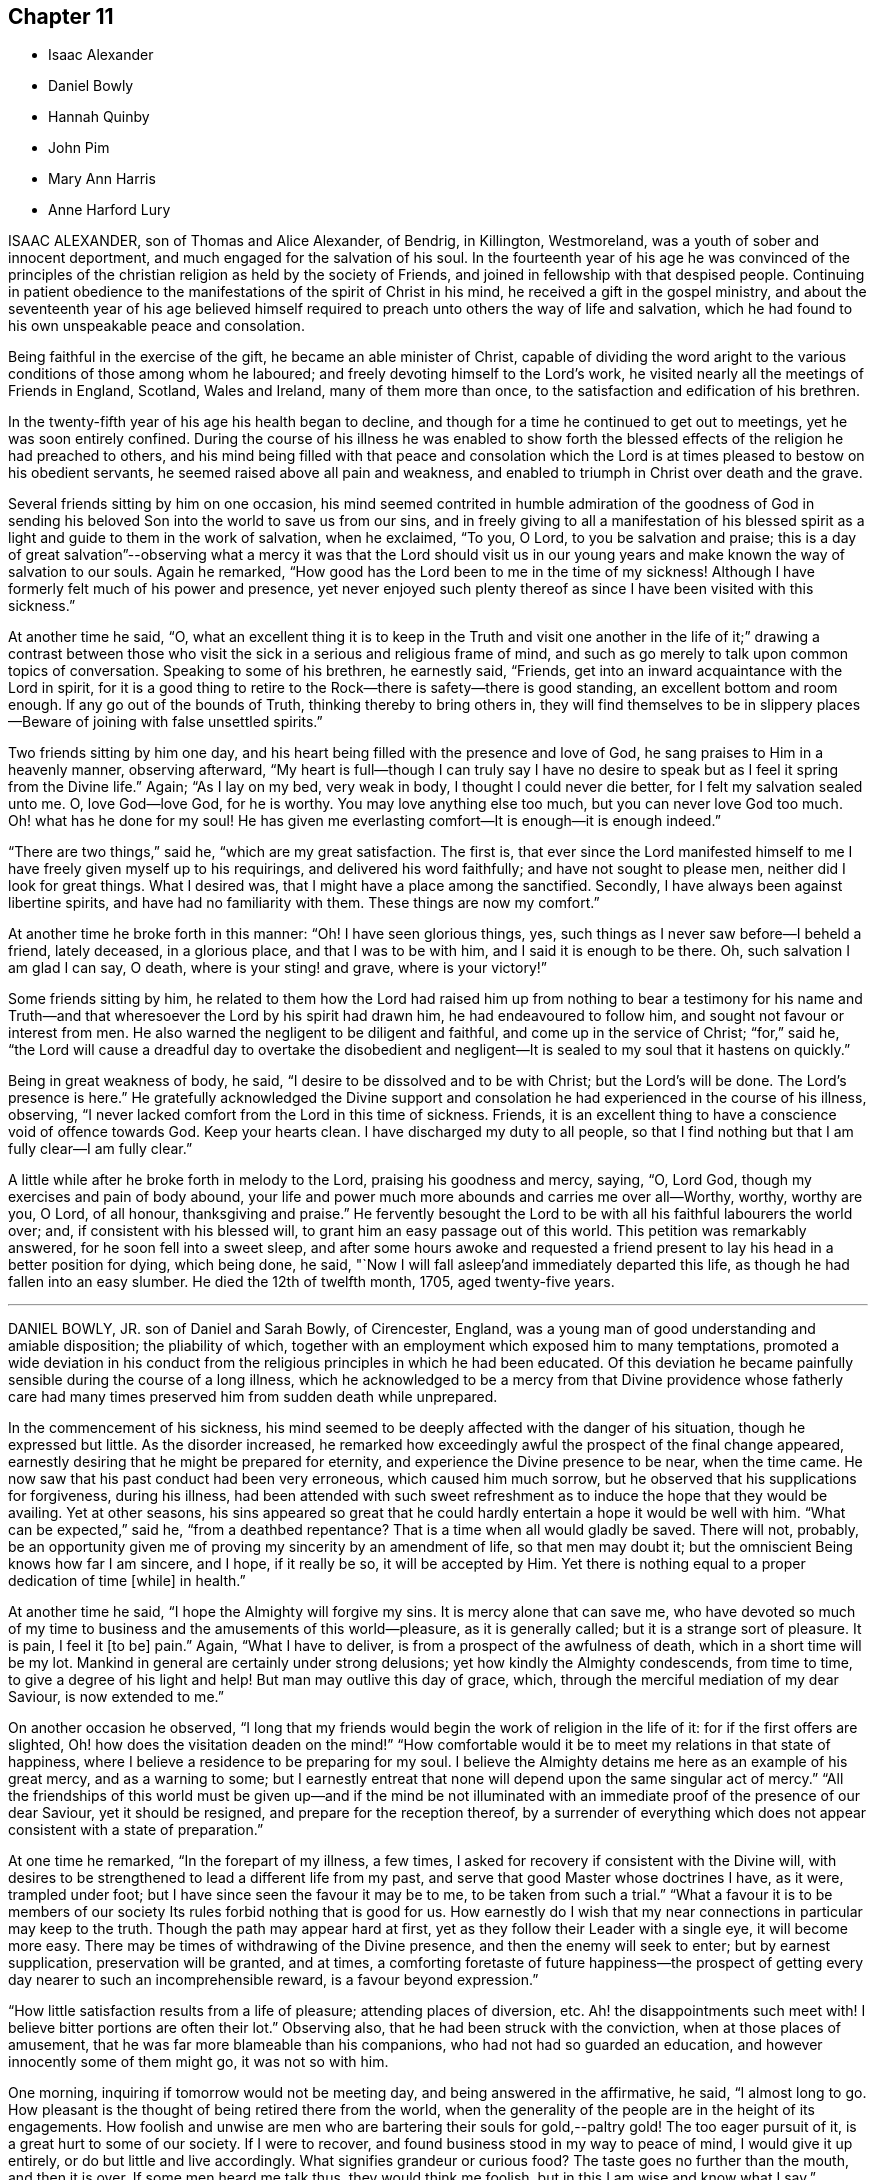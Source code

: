 == Chapter 11

[.chapter-synopsis]
* Isaac Alexander
* Daniel Bowly
* Hannah Quinby
* John Pim
* Mary Ann Harris
* Anne Harford Lury

ISAAC ALEXANDER, son of Thomas and Alice Alexander, of Bendrig, in Killington,
Westmoreland, was a youth of sober and innocent deportment,
and much engaged for the salvation of his soul.
In the fourteenth year of his age he was convinced of the principles
of the christian religion as held by the society of Friends,
and joined in fellowship with that despised people.
Continuing in patient obedience to the manifestations
of the spirit of Christ in his mind,
he received a gift in the gospel ministry,
and about the seventeenth year of his age believed himself
required to preach unto others the way of life and salvation,
which he had found to his own unspeakable peace and consolation.

Being faithful in the exercise of the gift, he became an able minister of Christ,
capable of dividing the word aright to the various
conditions of those among whom he laboured;
and freely devoting himself to the Lord`'s work,
he visited nearly all the meetings of Friends in England, Scotland, Wales and Ireland,
many of them more than once, to the satisfaction and edification of his brethren.

In the twenty-fifth year of his age his health began to decline,
and though for a time he continued to get out to meetings,
yet he was soon entirely confined.
During the course of his illness he was enabled to show forth the
blessed effects of the religion he had preached to others,
and his mind being filled with that peace and consolation which
the Lord is at times pleased to bestow on his obedient servants,
he seemed raised above all pain and weakness,
and enabled to triumph in Christ over death and the grave.

Several friends sitting by him on one occasion,
his mind seemed contrited in humble admiration of the goodness of God
in sending his beloved Son into the world to save us from our sins,
and in freely giving to all a manifestation of his blessed
spirit as a light and guide to them in the work of salvation,
when he exclaimed, "`To you, O Lord, to you be salvation and praise;
this is a day of great salvation`"--observing what a mercy it was that the Lord should
visit us in our young years and make known the way of salvation to our souls.
Again he remarked, "`How good has the Lord been to me in the time of my sickness!
Although I have formerly felt much of his power and presence,
yet never enjoyed such plenty thereof as since I have been visited with this sickness.`"

At another time he said, "`O,
what an excellent thing it is to keep in the Truth and visit one
another in the life of it;`" drawing a contrast between those who
visit the sick in a serious and religious frame of mind,
and such as go merely to talk upon common topics of conversation.
Speaking to some of his brethren, he earnestly said, "`Friends,
get into an inward acquaintance with the Lord in spirit,
for it is a good thing to retire to the Rock--there is safety--there is good standing,
an excellent bottom and room enough.
If any go out of the bounds of Truth, thinking thereby to bring others in,
they will find themselves to be in slippery places--Beware
of joining with false unsettled spirits.`"

Two friends sitting by him one day,
and his heart being filled with the presence and love of God,
he sang praises to Him in a heavenly manner, observing afterward,
"`My heart is full--though I can truly say I have no desire
to speak but as I feel it spring from the Divine life.`"
Again; "`As I lay on my bed, very weak in body, I thought I could never die better,
for I felt my salvation sealed unto me.
O, love God--love God, for he is worthy.
You may love anything else too much, but you can never love God too much.
Oh! what has he done for my soul! He has given me everlasting
comfort--It is enough--it is enough indeed.`"

"`There are two things,`" said he, "`which are my great satisfaction.
The first is,
that ever since the Lord manifested himself to me
I have freely given myself up to his requirings,
and delivered his word faithfully; and have not sought to please men,
neither did I look for great things.
What I desired was, that I might have a place among the sanctified.
Secondly, I have always been against libertine spirits,
and have had no familiarity with them.
These things are now my comfort.`"

At another time he broke forth in this manner: "`Oh!
I have seen glorious things, yes, such things as I never saw before--I beheld a friend,
lately deceased, in a glorious place, and that I was to be with him,
and I said it is enough to be there.
Oh, such salvation I am glad I can say, O death, where is your sting! and grave,
where is your victory!`"

Some friends sitting by him,
he related to them how the Lord had raised him up from nothing to bear a testimony for
his name and Truth--and that wheresoever the Lord by his spirit had drawn him,
he had endeavoured to follow him, and sought not favour or interest from men.
He also warned the negligent to be diligent and faithful,
and come up in the service of Christ; "`for,`" said he,
"`the Lord will cause a dreadful day to overtake the disobedient and negligent--It
is sealed to my soul that it hastens on quickly.`"

Being in great weakness of body, he said,
"`I desire to be dissolved and to be with Christ; but the Lord`'s will be done.
The Lord`'s presence is here.`"
He gratefully acknowledged the Divine support and consolation
he had experienced in the course of his illness,
observing, "`I never lacked comfort from the Lord in this time of sickness.
Friends, it is an excellent thing to have a conscience void of offence towards God.
Keep your hearts clean.
I have discharged my duty to all people,
so that I find nothing but that I am fully clear--I am fully clear.`"

A little while after he broke forth in melody to the Lord,
praising his goodness and mercy, saying, "`O, Lord God,
though my exercises and pain of body abound,
your life and power much more abounds and carries me over all--Worthy, worthy,
worthy are you, O Lord, of all honour, thanksgiving and praise.`"
He fervently besought the Lord to be with all his faithful labourers the world over; and,
if consistent with his blessed will, to grant him an easy passage out of this world.
This petition was remarkably answered, for he soon fell into a sweet sleep,
and after some hours awoke and requested a friend present
to lay his head in a better position for dying,
which being done, he said, "`Now I will fall asleep`'and immediately departed this life,
as though he had fallen into an easy slumber.
He died the 12th of twelfth month, 1705, aged twenty-five years.

[.asterism]
'''

DANIEL BOWLY, JR. son of Daniel and Sarah Bowly, of Cirencester, England,
was a young man of good understanding and amiable disposition; the pliability of which,
together with an employment which exposed him to many temptations,
promoted a wide deviation in his conduct from the
religious principles in which he had been educated.
Of this deviation he became painfully sensible during the course of a long illness,
which he acknowledged to be a mercy from that Divine providence whose fatherly
care had many times preserved him from sudden death while unprepared.

In the commencement of his sickness,
his mind seemed to be deeply affected with the danger of his situation,
though he expressed but little.
As the disorder increased,
he remarked how exceedingly awful the prospect of the final change appeared,
earnestly desiring that he might be prepared for eternity,
and experience the Divine presence to be near, when the time came.
He now saw that his past conduct had been very erroneous, which caused him much sorrow,
but he observed that his supplications for forgiveness, during his illness,
had been attended with such sweet refreshment as
to induce the hope that they would be availing.
Yet at other seasons,
his sins appeared so great that he could hardly entertain
a hope it would be well with him.
"`What can be expected,`" said he, "`from a deathbed repentance?
That is a time when all would gladly be saved.
There will not, probably,
be an opportunity given me of proving my sincerity by an amendment of life,
so that men may doubt it; but the omniscient Being knows how far I am sincere,
and I hope, if it really be so, it will be accepted by Him.
Yet there is nothing equal to a proper dedication of time +++[+++while]
in health.`"

At another time he said, "`I hope the Almighty will forgive my sins.
It is mercy alone that can save me,
who have devoted so much of my time to business and the amusements of this world--pleasure,
as it is generally called; but it is a strange sort of pleasure.
It is pain, I feel it +++[+++to be]
pain.`"
Again, "`What I have to deliver, is from a prospect of the awfulness of death,
which in a short time will be my lot.
Mankind in general are certainly under strong delusions;
yet how kindly the Almighty condescends, from time to time,
to give a degree of his light and help!
But man may outlive this day of grace, which,
through the merciful mediation of my dear Saviour, is now extended to me.`"

On another occasion he observed,
"`I long that my friends would begin the work of religion in the life of it:
for if the first offers are slighted,
Oh! how does the visitation deaden on the mind!`" "`How comfortable
would it be to meet my relations in that state of happiness,
where I believe a residence to be preparing for my soul.
I believe the Almighty detains me here as an example of his great mercy,
and as a warning to some;
but I earnestly entreat that none will depend upon the same singular act of mercy.`"
"`All the friendships of this world must be given up--and if the mind be not
illuminated with an immediate proof of the presence of our dear Saviour,
yet it should be resigned, and prepare for the reception thereof,
by a surrender of everything which does not appear
consistent with a state of preparation.`"

At one time he remarked, "`In the forepart of my illness, a few times,
I asked for recovery if consistent with the Divine will,
with desires to be strengthened to lead a different life from my past,
and serve that good Master whose doctrines I have, as it were, trampled under foot;
but I have since seen the favour it may be to me, to be taken from such a trial.`"
"`What a favour it is to be members of our society
Its rules forbid nothing that is good for us.
How earnestly do I wish that my near connections in particular may keep to the truth.
Though the path may appear hard at first,
yet as they follow their Leader with a single eye, it will become more easy.
There may be times of withdrawing of the Divine presence,
and then the enemy will seek to enter; but by earnest supplication,
preservation will be granted, and at times,
a comforting foretaste of future happiness--the prospect of getting
every day nearer to such an incomprehensible reward,
is a favour beyond expression.`"

"`How little satisfaction results from a life of pleasure; attending places of diversion, etc.
Ah! the disappointments such meet with!
I believe bitter portions are often their lot.`"
Observing also, that he had been struck with the conviction,
when at those places of amusement, that he was far more blameable than his companions,
who had not had so guarded an education, and however innocently some of them might go,
it was not so with him.

One morning, inquiring if tomorrow would not be meeting day,
and being answered in the affirmative, he said, "`I almost long to go.
How pleasant is the thought of being retired there from the world,
when the generality of the people are in the height of its engagements.
How foolish and unwise are men who are bartering their souls for gold,--paltry gold!
The too eager pursuit of it, is a great hurt to some of our society.
If I were to recover, and found business stood in my way to peace of mind,
I would give it up entirely, or do but little and live accordingly.
What signifies grandeur or curious food?
The taste goes no further than the mouth, and then it is over.
If some men heard me talk thus, they would think me foolish,
but in this I am wise and know what I say.`"

A friend asking him how he did, he replied, "`I am very weak,
but I hope I shall be willing to bear everything
the Almighty may be pleased to lay upon me,
so that I can but just get within the gates of peace.`"
At another time, "`I wish I had served my dear Saviour in my health!
Oh! he is a kind Master.
How much time have I lost!
How distressing must be the situation of those who are sleeping the sleep of death,
until the last trumpet be sounded in their ears.`"

Several friends being in his chamber one evening,
he spoke of the gift of the Holy Spirit which is
dispensed to all mankind through our Lord Jesus Christ,
and earnestly recommended an immediate compliance with its sacred discoveries,
"`for,`" said he, "`since these illuminations are not at our command,
it is very unsafe to trifle with them, by giving way to the suggestions of the enemy;
but rather +++[+++let us]
resign whatever may be called for,`"--adding,
"`Can we not return a part to Him who gave the whole?
What if it deprive us of a few luxuries?
We can have but food and raiment,
which only differ a little in kind between rich and poor.`"

"`Our profession,`" said he, "`is a very exalted one, and if we keep to it,
would make us as lights in the world.
Our religion teaches us to believe in immediate communication with God,
through his beloved Son, which is an unspeakable privilege to all who attend to it;
and wonderful condescension, that He who is Lord of all, should thus notice poor man,
and time after time, be visiting +++[+++us]
with the offers of his mercy, to insure our happiness.
+++[+++These]
visitations we should be very careful not to reject, as being a common favour,
and think we will accept them at some future time;
for though the Almighty is long-forbearing and delights in mercy,
we know not when may be the last offer of his grace to assist us in the work of salvation.
What a dreadful thing would it be to withstand the last.`"

Speaking of the evidence he had of his future peace, he said,
"`I have a clear view that I shall be received into the kingdom of rest and peace.
I see the gates of heaven standing open to receive me,
and thousands of the just waiting to embrace me.
I desire but just to get within the pales of safety, to be in the presence of the Lord,
and to behold his glorious countenance.
O death, where is your sting?
O grave, where is your victory?
Christ takes away the sting of death.
My dear Saviour is reconciled to me--I know he is.
His mercy is very great.
I cannot speak enough of his mercy.`"

It being remarked, how rapidly the preceding three weeks had passed, he replied, "`Yes,
and perhaps there are some who have not done anything in the time;
which is a serious consideration, for in one week a man may be taken sick and die,
and if we do not close in with the visitations of God, in time,
we shall be lost forever.`"
Again, "`Let us be earnest in making ready for the glorious kingdom of rest and peace,
where, Oh, that we may enter!
And all may if they will.
Let us endeavour to do a little every day; let none be discouraged,
though their progress in religion may be slow, yet let them keep on in their little way.
I believe our kind Saviour may, at times,
withdraw his sensible presence from us to try how our faith will continue;
yet if we hold on, our reward at last will be great,
as much as those who feel a present one.`"

At another time he said, "`Be religious,
and then you will have our Saviour`'s arm to lean upon.
Oh! he is a merciful Saviour!
I have found him such; an easy Master, a kind Friend.
Ah! how I regret that I neglected serving him for some years.
Think what a superior education we have had, to most;
what a nice institution is ours--the peculiar institution of God,
and I believe it is not to die away, although some of our society have gone from it,
for whom I am sorry.`"

"`I believe great advantage may arise from frequently comparing time with eternity;
an awful eternity!
It appears to me exceedingly awful!
Heaven and hell are placed before us.
We have our choice; and we know what wretches hell is composed of--foul minds,
full of remorse forever, for their worm never dies.
On the other hand, in heaven there is great harmony.
Oh!
I have had beautiful prospects!
I have seen the innumerable company of angels, and the spirits of good men.
But how is it?
We are ashamed of not complying with man, and not ashamed of doing so to God.
We can apologize to men, and say we are sorry we did not do so or so,
and we can directly commit neglect before God, and feel no sorrow for it.
Oh! what mercy there is!
In great wisdom and unspeakable kindness is the good Mediator given,
to reconcile us and work redemption in us.
Do not let us fear man; what is he?
Look upon me and see a poor weak thing that can hardly speak.`"

After this he was much exhausted, and desiring to be put to bed,
uttered the following short prayer: "`O Lord God Almighty, be pleased to look down upon,
and be with us.`"
It was with difficulty he got to bed,
and for some hours his symptoms seemed to threaten dissolution,
but after having slept some time he revived.`"

Cautioning some of his friends to beware of the incumbrances and fatigues of business,
he observed,
"`It will not do for those who have been all the week in the hurry of business,
to go to meeting and appear before the Lord in form only.
A man whose time is wholly engrossed in business in common, +++[+++although]
he goes to meeting pretty constantly, and sits there two hours,
yet it is to be feared his thoughts will be engaged
on that which takes up the greater part of his time;
and if it be so, it is great mockery of God.
Neither will it do to go in an outward show of dress and address,
if not true worshippers of the Lord in spirit and in truth.
They must daily give up their minds to him; daily retire to worship him.
I know a man ought to provide for his family, and carry on a proper business,
which I believe to be right, but it should by no means be the first object,
for riches will be nothing in the end.
What would I give now for all the world?
Nothing at all.`"

"`I don`'t regard what the natural man may advance in opposition
to the doctrine of giving up all for the sake of religion.
I am now upon the brink of death to the body, but opening into the life of the spirit.
I am going to live forever;
and I am certain nothing will do but giving up every
earthly obstruction for the cause of God.
Make him a sacrifice; offer up all you have; offer up your lives to Him,
as Christ did his for your sakes and mine.
Perhaps some may, from the strength of health and abilities,
be ready to conclude that what I say proceeds from weakness.
I know it does not, but that it is the truth, and you will all find that it is so:
that man who trusts to the strength of his own mind or natural understanding,
will be wrong, for nothing will do without God.
Now remember this; think of it upon your deathbed, and you will feel that it is true.`"

The 12th of the eighth month he said to one of his sisters,
"`How many times have I been preserved from death! times more than I can remember.
Ah! how often, sister, have some of us been raised, as it were, from death.
We should often think of it, and how we have answered the kind intention.
It may not be so again.
The next may be the last time.
Then do let us begin to prepare and do everything that is required of us.
I believe plainness of dress is.
We are indeed a chosen people, and what may not be wrong in others, is so in us.
Plainness of dress is a hedge about us.
The world is not then seeking our company.
Do remember what our Saviour said, '`Whosoever denies me before men,
him will I also deny before my Father who is in heaven.`"
After this he impressively said, "`The enemy is still very busy with his insinuations,
and would persuade me that all is done, and so lead to neglect,
but I must watch and pray to the end,
and be very earnest with the Almighty to continue his favours
and that he will support me through all.`"

For some time he was proved with deep poverty of spirit, added to great bodily weakness,
but he earnestly desired to be favoured with patience; observing,
"`It is very trying to bear such great lowness and sinking of body and mind.
What can I do but endeavour patiently to bear it, looking constantly to the Almighty.`"
His strength being considerably increased for a few days,
the possibility of a recovery was mentioned to him,
which seemed almost more than he could bear, but after a pause he said,
"`In this also I will endeavour to seek after resignation, and keep my eye to my Saviour,
who I ardently hope will now take me, having in kind mercy so prepared me for my change.
Can it be, after the near prospect I have had +++[+++of death]
that I shall enter life again; I must endeavour, earnestly endeavour, after patience.`"
Some hours after, being asked how he was, he replied, "`I feel myself quite resigned.
I have supplicated for patience,
and hope I shall be contented to live if it be the Lord`'s will.
I know he can preserve and keep me.
Indeed I have experienced such resignation,
that I think I could feel pleasure in living that I might bear my cross in the world.`"

He was preserved in a state of humble, patient waiting,
and expressed but little for some days,
but the sweetness and solidity of his deportment evinced
that his spirit was centred to the Source of Divine life.
On the 1st of ninth month he remarked,
"`The state I expect to enter is that of calmness and peace, divine peace;
the purest spirituality.
I hope to live in the presence of God and to feel constant support from him,
and I do not wish to know more.`"
The following day he was very weak, and left his chamber with reluctance.
Soon after, he was seized with so violent a fit of coughing,
that the hour of his dissolution seemed near at hand.
In a short respite from the paroxysms,
he triumphantly said--"`I am happy--I am happy--If I never speak more,
give my dear love in Christ Jesus to all my friends.`"
After getting into bed he remarked,
"`Death is awful! very awful! but I have full faith in my foundation.`"

At another time, "`I believe my dear Saviour is ready to receive me into purity,
and that is what all good minds desire to enter into.`"
In the evening, some one remarking how hard it rained, he said,
"`I like to hear it--the sound of it is solemn--it is the work of the Almighty.
The withdrawing of the sun, and darkness,
is like what good souls experience in the work of redemption,
when Divine light is withdrawn from them.
In these seasons, what strange ideas is the mind tried with,
such as are very apt to cast down the timid--but there is a sweet support sustains,
though at such times not sensibly felt.`"
On the 3rd, he seemed anxious to be gone, and prayed thus; "`O,
Lord God Almighty! have pity upon me.
It was you who created both soul and body.`"
Some time after, he said to a near friend,
"`I believe the enemy has now almost done with me.`"

On the 4th he was very weak, but calm and composed,
remarking that he was going to the Father and the Son, and bade his friends farewell.
About twelve o`'clock he took an affectionate leave of two cousins who waited on him,
and his voice became so weak that little he said could be heard:
the last sentence which was distinctly understood
proved as a seal to the foregoing truths:
"`I have the satisfaction to say that I have been washed in Jordan.`"
He put off mortality in the manner for which he had often prayed,
without a groan or even a sigh, aged twenty-five years and eight months.

[.asterism]
'''

HANNAH QUINBY was the daughter of Josiah Quinby, of North Castle, Westchester county,
New York.
She was enabled, through Divine assistance, to maintain an innocent life and conduct,
was an example of obedience to her parents from childhood,
a diligent attender of religious meetings,
and would often use her endeavours to excite her brothers
and sisters to faithfulness in the same important duty,
and also to the frequent perusal of the Holy Scriptures.
She was favoured with the enjoyment of almost uninterrupted good health,
until the summer of 1820, when she took a heavy cold, attended with cough,
which continued for several months, and terminated in consumption.

She was confined to the house nearly three months,
and in the early part of her illness apprehended her recovery
doubtful and was often under close exercise of mind,
yet she said little as to her future prospects.

About the beginning of the second month 1821,
she appeared like one who had gained that victory over sin, which is the gift of God,
through Jesus Christ our Lord, to the humble and penitent seeker.
Having through adorable mercy received an evidence of salvation,
she expressed her entire resignation to the Divine will,
and that the feeling of her mind was joy and quietness,
evincing the truth of that saying of the Psalmist,
"`The righteous shall be glad in the Lord and the upright in heart shall glory.`"

Although the peace of God which passes the understanding,
and love to Him and to all her fellow creatures seemed
the almost constant clothing of her redeemed spirit,
yet there were seasons in which she was tried with doubts and fears, saying,
"`I am afraid that I am deceived--my peace is so great--I am fearful that I have
not suffered enough to be worthy of the peace and comfort I now enjoy.`"
The pain and languor of a long and tedious illness she bore with christian patience,
and was never heard to murmur, or utter a complaint,
but freely and cheerfully submitted to the disposal of that
kind Providence who does all things well.

On the 7th of the second month, recovering from a fainting fit, she said,
"`Oh! that I might lay down my head in the mansions of bliss--it is all
I ask--it is all I desire`"--then addressing the family--"`I want you
to prepare for such an hour as this--it will soon overtake you--when the
grasshopper shall be a burden--Although Paul may plant and Apollos water,
it is God that gives the increase.`"
Alluding to the care that had been taken of her in sickness,
and the exertions used for her recovery, she proceeded;
"`You have had the physician and done all you can
for me--Oh! don`'t mourn for me--don`'t hold me,
if my time is come.
Oh! the sweet love that I feel to flow towards you, my dear brothers,
was never so strong as since I have been cast on this bed of sickness.
I want you to go to meetings--you will never have cause to repent of it.
May you love one another and not provoke each other, and if provoked,
do not revile--it is better to suffer wrong than to do wrong.`"

The 9th, she expressed as follows;
"`The day is approaching when we must all appear before the tribunal bar of Justice,
there to be tried for the deeds done in the body.
If I had a thousand--yes--ten thousand worlds,
what would it avail me in such an hour as this--they
would be no more than a drop from the bucket,
or as the dust of the balance.
O, my dear brothers, I want you to endeavour to live in the fear of the Lord,
for one hour in his presence is worth a thousand elsewhere;
his hand is not shortened that it cannot save, nor his ear heavy that it cannot hear.
Dear father and mother, I want you to be faithful,
that we may meet in the mansions of bliss.`"

To her brothers and sisters she said,
"`I have craved that you may be preserved from going in the road that leads to destruction.
I desire you to choose the Lord for your portion,
and the God of Jacob for the lot of your inheritance.
It will be like crowns upon your heads, and chains of gold about your necks.
I want you to give up while you are young and forsake
the vanities and pleasures of this world--in so doing,
you will never have cause to repent.
Cast your care upon Him while you are young,
for youth are not exempt from the stroke of death--you now behold it.
Oh! the comfort I have taken on this bed of sickness--I feel as if I had
been in heavenly places in Christ Jesus--don`'t mourn for me,
but rather mourn for yourselves.
It seems as if His everlasting arm was round about you--there is balm in Gilead,
and a physician there, who sits as a refiner to purify the sons of Levi.
Oh! that you may be healed and cleansed, that your robes may be made white as wool.
He is not a God afar off, but he is near.
I know what I say.
My heart glows with love towards you that have grown up with me.
May you forsake the friendships and pleasures of this world,
for the day is approaching when we must all appear before the bar of Divine justice,
there to give an account for the deeds done in the body.
We cannot do the work one for another, but each +++[+++of us]
must do his own work: be entreated to take his yoke upon you,
for his yoke is easy and his burden is light.
I want you to give up while young;
there is no time so acceptable as in the days of youth; I have experienced it;
and what a comfort it has been to me on this bed of sickness;
it has eased my pains and made my bed comparable to a bed of roses.`"

On the morning of the 16th of third month, she seemed nearly gone, but reviving a little,
said, "`Sweet Jesus, give me ease, for in You is life and peace;
you are near at hand to succour all those that put their trust in You.`"
Soon after this, she took an affectionate and solemn leave of all the family,
earnestly pressing on them the necessity of being faithful to the revealed will of God,
and that a preparation for everlasting happiness must be effected while here.
"`There is no returning,`" said she, "`to tread the path over again;
there is no repentance hereafter;
I fervently desire that all may be engaged to begin this great Work.`"

It seemed difficult for her fully to convey to her
brothers the ardent solicitude she felt for them,
saying, "`Do remember your Creator in the morning of your days.
I want you to choose the good that you may lay down your heads in peace.`"
To the eldest she said,
"`I want you to be faithful in the discharge of your
duty to the younger branches of the family.
I think much depends on your faithfulness in encouraging them to attend meetings,
and in keeping them together, on the first day of the week.`"
Some of the neighbours coming in, she addressed them: "`Dear people,
the day is approaching when you must appear before your final Judge,
and there be tried for the deeds done in the body.`"

Several near connections coming to visit her, she imparted suitable advice to them,
exhorting to faithfulness in the discharge of manifested duty;
after which she was very quiet and calm, as one whose day`'s work was nearly done,
and with much sweetness said, "`O Father, now let your servant depart in peace.`"
On the 18th she said to a person present, "`I desire you to put away pernicious books,
and to read good books, and attend religious meetings.
If you will truly confess your sins, they will be blotted out and remembered no more;
although they be as scarlet or as crimson dye,
they will be washed and made white as wool or snow.`"
She then observed to him,
"`What an awful thing it would be when brought before the bar of the Almighty,
to hear the voice, Depart from me you workers of iniquity,
I know you not--and then to be cast into utter darkness, where will be weeping,
wailing and gnashing of teeth.
You have no more lease for your life than I have.`"

She then addressed her father, saying, "`I desire your everlasting welfare.
Oh! that you may lay down your head in peace.`"
And to her mother, "`Don`'t mourn for me; I shall be better off.`"
The day before she died she observed to her parents, "`I must leave you.
The Lord will bless you; he has blessed you.`"
A few minutes before her departure,
with great sweetness of spirit she took a last leave of her mother,
embraced her in her arms, and said,
"`I must leave you,`" and looking on those around her with a solemn and composed countenance,
without a sigh, quietly breathed her last, entering, as we have no doubt,
into that everlasting rest of which she was permitted to enjoy a blessed foretaste.

She died the 24th of the third month, 1821, aged twenty-five years.

[.asterism]
'''

JOHN PIM, son of Samuel and Margaret Pim, of Waterford, in Ireland,
was a young man of an amiable disposition.
He was early deprived by death of his beloved father,
and after serving his apprenticeship in Cork with fidelity,
he returned to Waterford and resided with his mother and sisters,
to whom he was an affectionate son and brother.
He inherited considerable property, and did not engage in any business.
His leisure presented a temptation to indulge in some amusements
which were adverse to the increase of true religion in his heart.
He took particular delight in hunting,
an employment very far from promotive of that meekness and tenderness of spirit,
and that watchfulness and circumspection,
which are incumbent on all who profess to be the followers of Christ;
and which so highly become us, as dependent creatures, liable,
as in the twinkling of an eye, to be summoned before the tribunal of Infinite justice.
In the midst of prosperity and enjoyment, in the 25th year of his age,
he was suddenly arrested by mortal disease.

He was taken ill on the 13th of the seventh month, 1811.
During the four following days,
his physicians employed every means which appeared likely to relieve him, but in vain.
For a short time some favourable effect appeared to be produced,
but symptoms of extreme danger quickly returned,
and his situation was pronounced to be beyond the reach of human aid.
On being apprized of this,
his agitation and anxiety indicated a strong sense
of the awful prospect that opened before him.
To one of his sisters he said, "`My dear sister,
the sentence is passed! `'Tis an awful thing to die!
Do you think I can make my peace with God?`"
earnestly repeating the inquiry, "`Can I make my peace?`"
desiring his sisters to pray for him.
He exclaimed, "`I am in such pain, I am afraid I cannot pray for myself as I ought!
When I might have prayed, I did not do it as often as I should.`"
He bade his mother and sisters farewell, saying, "`Farewell, once more,
while I am able to speak, for by and by I shall not be able.`"
He said, "`What a blessing health is, and how many thousands there are who trifle with it!
If I had but a short time longer, I would devote it to the service of the Lord.
I am a sinner,
a miserable sinner! though I have not committed any of what the world calls gross sins,
yet I have neglected serving the Almighty as I should have done.
He is a most gracious God, worthy to be served.
It is better to be a doorkeeper in the house of the Lord,
than to enjoy all the gratifications of this world.`"
He then prayed earnestly, "`Oh Lord I be pleased, if consistent with your will,
to make me the very lowest doorkeeper in your house.`"
And then, as though sensible of some degree of access to Him who hears prayer, he said,
"`Oh, I have a most merciful Saviour to deal with me!`"
To a friend whom he much and justly esteemed, he said, "`I might have taken your warning:
you now see the state I am in.
What shall I do?
How long do you think I can continue?`"
On being told the time was reduced to hours, he seemed awfully affected; and exclaimed,
"`I have so much to`' do, and time is so short.`"

On being asked what he had to do, he replied, "`I have my peace to make,
and to settle my outward affairs, but that seems impossible to be done now.`"
On being told that much could be done in a little time, if he could be composed, he said,
"`Do you think so?`"
and then gave directions for that purpose.

After he was relieved from this last worldly care, be appeared more tranquil,
and endured his bodily sufferings with patient submission.
To a friend who stood by his bedside, he expressed, with much feeling,
his sense of the awfulness of his situation.
Oh being reminded that the Lord is merciful, he exclaimed, "`O mercy,
mercy!`" and sometimes, as if enabled to lay hold of this mercy,
in a sense of its extension towards himself, he added,
"`For your mercy endures forever:`" yet thinking himself unworthy of it,
on account of his own forgetfulness.
To the same friend he very sweetly observed, "`Ah! you often advised me,
if I had but minded it.
Do pray for me--will you not pray for me?
I am a great sinner--shall I obtain salvation?`"
He acknowledged that the errors of his past life were fully brought into his view,
and deeply affected him;
and that it grieved him that he had not attended week-day meetings;
but hoped the young people would now attend them,
and that they would before long be different from what they had been;
intimating that his illness and death ought to be a warning and produce a change.

After repeatedly mentioning his desire to see his aunt, and being told she was come,
he answered, with emphasis, "`Bring her up, bring her up with the family.`"
She came immediately--and then addressing her, he said, "`My dear aunt,
I wished to see you; I am about to die.
It is an awful thing to die! pray for me! stay by me, and see me die, if you can bear it.
Oh, I have a short warning! if I were spared a little longer,
I would live a very different life.`'

Several young men, his relatives and intimate associates, being present,
he took an affectionate farewell of them, and declared his hope,
that his death would deeply impress on their minds the uncertainty of all things here;
adding, "`they are vanity! yes,
lighter than vanity! and all the pleasures of this world are but for a moment.`"

On seeing a particular friend, he said, "`My dear +++_______+++, I wish you had come sooner;
tell your sons, with my love, to read this lesson,
and take care of themselves:`" and to his immediate relatives he repeatedly said,
"`Serve the Lord.
I hope through mercy, I shall be admitted into the Lord`'s vineyard:
at first it seemed very hard for me to die; but I now find it has been made easy,
more so than I thought was possible.
Oh!
I have a most merciful Saviour to deal with me: now I can testify that my Redeemer lives.
I hope we shall all meet in Heaven.`"
He further remarked,
"`Oh I when the awful sentence was passed '`Time to you shall be no longer,`'
I had as little thought this morning of being in the state I now am,
as anyone here,`" and expressed his fear that some present were not prepared;
often desiring, that those about him, and every one, might be instructed,
particularly the youth.
To a young man, who was much affected with this impressive scene, he said, "`Be prepared;
be prepared;`" recommending that none should defer making their peace till a dying hour,
and added, "`What can be expected from a deathbed repentance?
It is only to serve ourselves.
Oh!
He only that rules in heaven above and in the earth beneath, is worthy to be served,
for his mercy endures forever, even to the very ends of the earth.`"

He several times said, "`Farewell, farewell, in the Lord!
I hope we shall all meet in a better place.`" and near the close he said,
"`I have no doubt, no,
not the smallest doubt of an entrance into rest,`" or words to the same effect.

During the last solemn and deeply interesting hours of this dear young man`'s life,
several friends were favoured to join his wrestling spirit in supplication;
this appeared consoling to him,
and we humbly trust was regarded by the Shepherd of Israel, whose compassions fail not.

[.asterism]
'''

MARY ANN HARRIS, wife of John Harris, of Darlington, England,
deceased the 11th of fifth month, 1838, aged 26 years.

Her removal presents a striking proof of the uncertainty of all temporal things,
and the necessity of having the affections fixed in heaven.
She was married a short time before her death,
and in every respect comfortably settled in life--but was soon laid upon a bed of languishing,
and called to leave all her earthly enjoyments.
But the messenger of death did not find her unprepared.
She had been taught in the school of Christ the value of true religion,
and frequent attacks of illness had led her to anticipate, at no distant period,
the full fruition of its blessings in another world.

The following memorandum, made on her 22nd birth-day,
will serve to illustrate the exercise of her mind:
"`I have been reading over the notes I made on my last +++[+++birth-day]
and I wish to draw a comparison between my feelings then and at the present time.
I desire this self-examination may be made in sincerity, meekness and humility.
I think I can say that I feel I have greatly erred by not
more diligently persevering in watchfulness unto prayer.
I believe the blessed influence of the Holy Spirit has very often been shed upon me,
and the still small voice has sounded in my mental ear, '`Come,
that you may have life.`' Alas! how much have I lost
by not giving more heed to the heavenly Monitor.
I feel more than ever i did before that my heart is very corrupt,
and that of myself I can do nothing to cleanse it.
Yet, I feel hope and comfort in those precious words,
'`The blood of Christ cleanses from all sin.
Oh, I desire and fervently pray that I may know my heart to be sprinkled with that blood.

"`Fourth month 12th, first-day.
A precious day to those who love the Lord.
I trust I have in some degree been enabled to worship Him in spirit and in truth,
and I have indeed longed to know more of this worships--I
have this evening been sweetly favoured in prayer.
O it is a delightful and unspeakably gracious privilege thus to
be permitted and even required to pour out all our wants and weaknesses,
all our trials, all our hopes and fears,
before one who is ever ready both to hear and to help.
My heart is joyful, for I am as it were resting beneath the covert of my Father`'s wing.
How refreshing are such seasons as these--how they show forth the goodness of the Lord!
But I must not expect it always thus.
I know that in the world I shall find tribulation,
if in the world to come I would-have life eternal.
Dearest Father! for the Saviour`'s sake, guide me by your Holy Spirit in all things.
Show me the way in which I must walk--Strengthen and uphold me in the hour of temptation,
and enable me to give myself wholly unto you.`"

On her 26th birth-day, she remarks,
"`I have again had the prospect of an awful eternity brought very near to my view.
I have again seen the vanity and insufficiency of all earthly things; and,
(Oh that my heavenly Father may enable me to perform it,) I have again resolved, looking,
I trust, for help from above, to enter into fresh covenant with the Lord,
to devote myself to Him in everything.`"

During her illness her mind was sweetly sustained in peace,
a favour which she frequently acknowledged with feelings
of deep gratitude to her heavenly Father.
On one occasion, when alluding to the early visitations of Divine grace to her soul,
she said, "`When I was about 8 years of age, my dear father,
who was then upon his deathbed, took me by the hand,
and after imparting much affectionate counsel, encouraged me to trust in the Lord,
who would be a Father to me--adding '`He is a Father to
the fatherless.`' Though I have been a poor wandering creature,
yet this has been fulfilled to me all my life long.`"

Alluding to the peaceful state of her mind, she said, "`From the first,
I have never been permitted to doubt.
The love of my heavenly Father seems always around me.
I feel afraid of returning to the things of time, having been favoured to resign them all.
I have no strength of my own.
I often think it quite a miracle that one so poor and weak,
should be permitted to trust so entirely in the mercy of my Redeemer.`"
At another time, "`I am like a little child, casting all my care upon my heavenly Father.
He will not allow me to be deceived.
I feel his love around me.
I often think what a mercy it is my mind has been
so long preparing for this solemn change.`"

On the day of her death, her sufferings became extreme,
and she prayed for a little relief, saying: "`O most merciful Father,
give me a little ease.
Blessed Saviour, take me in mercy.
Grant me patience--you know my sufferings.
O most merciful Father, send the moment of release.`"
Again she exclaimed, "`O most merciful Father, take me--O take me.`"
She soon after peacefully passed away,
giving evidence that unto her the victory was granted
through our Lord and Saviour Jesus Christ.

[.asterism]
'''

The subject of the following memoir, ANNE HARFORD LURY,
was the daughter of John and Sarah Lury, of Bristol.

She was of a retiring disposition, but possessed a kind and affectionate heart.
A tenderness of conscience and scrupulous adherence to truth,
marked her character in very early life.
A few pieces which she then wrote, show the thoughtful habit of her mind,
and induce the belief,
that even in childhood she was frequently engaged in self-examination.
About the close of the year 1808, she lost her dear father,
an event which appears to have made a deep and lasting impression on her mind.
In one of her memoranda, dated in the year 1811, she mentions his decease;
accompanied with a desire to meet on that angelic shore, where,
in his Saviour`'s presence, she believed him to be partaking of unmixed joy.
At this time she appeared to be often engaged in religious meditation,
in watching against the assaults of the enemy of her soul,
and in seeking for ability to live in the fear of the Lord.

In the year 1812, it pleased Divine Providence to visit her with a fever:
during the course of this illness, she passed through some mental exercise,
which tended to bring her increasingly under the power of Redeeming Love.
From this period it became more evident to those around her,
that her thoughts were frequently abstracted from terrestrial objects and selfish considerations,
and fixed on Him whom to know in life eternal;
and that he was gradually drawing her nearer to Himself.

In 1816 her sister Maria died with consumption when about fourteen years of age.
In a letter to a friend after this afflicting event,
she mentioned that she found she must not dare to grieve, for it was the Lord`'s will;
and she believed it was designed as a signal mercy to herself.
In another letter she says,
"`My feelings and affections appeared to be superior to natural ties,
and my heart seemed fixed on heaven, resolved on dedication.
I felt death to be awful; and thought I might be the next;
that this might only be the prelude to my own:
I cannot give you an idea how I felt at the interment; exquisite natural feeling,
refined or checked by the command, '`Be still.`' We had a very impressive opportunity.
Nearly all the young Friends in Bristol attended,
and I think every heart must have felt the occasion.`"

From this time her health became impaired, and she was incapacitated for much exertion,
being frequently confined as an invalid.
It is a pleasing and consoling reflection, that during the whole course of her illness,
the early impressions of religious feeling were gradually deepening,
and the preparation for that awful change which a few short years were to produce,
was proceeding in her heart.
In some memoranda made in the latter end of 1816 she says, in speaking of true religion:

[.embedded-content-document]
--

I understand it to be a faithful and willing following of our Lord and Saviour.
I do believe that every sincere heart will be shown its respective line of duty.
My duty, I feel persuaded, is to be still, and quietly wait for the salvation of the Lord.
I do not entertain this opinion of duty from education or from prejudice;
but I feel it to be the will of God revealed in the secret of my soul.
When blessed with this silence of all flesh, when self is laid in the deepest abasement,
and I know no will of my own,
no secret aspiration or desire but what the Divine influence immediately inspires,
then and then only, do I feel perfect peace,
and a blessed foretaste of the saints`' rest.

I think it very dangerous for a tender mind to
be searching into different doctrines and controversies.
I find that the enemy is sometimes endeavouring to stagger my faith,
and on these points I have so great a disposition to reason,
that I am afraid to take up a book of the kind.

--

After alluding to the baptism of the Spirit as the only saving baptism,
and expressing her belief that those whose minds are Divinely enlightened
would feast largely in stillness on the saints`' communion,
she adds, "`they would need no outward ceremony,
they would know that they might obtain redemption and remission of sins,
and acceptance with God the Father,
through the merits and intercession of his Son Christ Jesus,
the Saviour of the whole world, who gave himself for us,
and died on the cross that we might obtain salvation.
'`Come unto me all you that labour and are heavy laden,
and I will give you rest,`' said Christ to the multitudes.
'`Take my yoke upon you and learn of me, for I am meek and lowly in heart,
and you shall find rest unto your souls: for my yoke is easy and my burden is light.`'`"

In a memorandum dated 2nd month, 1817, she says:

[.embedded-content-document]
--

I have often felt anxious to know what is real religion,
and have entreated my heavenly Guide to lead me into it,
however painful the surrender of heart and life may be; for I find that without it,
there is no true and lasting peace to be found,
and no preparation for the enjoyment of the Divine
presence in a state of perfect holiness hereafter.

I have at different times,
been desirous to know whether that profession in which I
have been educated is the right one for me to retain,
or whether any other form of worship will be more acceptable to God from me.
I believe my secret prayers were accepted by Him
who knew the sincerity in which they were addressed.
After waiting to be instructed, my desires are, at length, fully answered;
mine must be a religion of stillness and total resignation of self;
that whether the feeling of devotion be that of prayer, praise, gratitude or adoration,
I must be immediately influenced by the Spirit of Christ,
before I can feel union and communion with my heavenly Father; this,
whether words are used or not, constitutes the essence of worship.
I feel convinced, whatever the outward form of worship may be,
the only true and acceptable offering is a sacrifice of the heart;
and the more I feel of a devotional spirit, the more I am led to be still,
and not to look for instrumental aid; for I feel that Christ,
the inward Teacher and Comforter, is all-sufficient,
and that he is waiting to do me good.

--

The, disposition of this dear young Friend was so retired,
that little was known of the state of her raind;
though enough remains of her memoranda to show that mental conflicts and
discouragements at times attended her for the trial of her faith in Him,
whom she was ultimately enabled fully to rely on as her stay and support,
her Comforter and Redeemer, her only "`Hope of glory.`"

In the year 1820, the complaint from which she was suffering, advanced so greatly,
that hope of her eventual recovery was no longer cherished.
During this time she felt much consolation from religious meditation,
and manifested a desire that those around her might be brought
more seriously to consider their eternal interests.
She occasionally disclosed her views of the vanity of all sublunary things,
and the incomparable importance of those which were to endure through all eternity,
pressing her friends to use all diligence to make their calling and election sure.

On the 9th of the eighth month, 1820, she said, "`Mother,
I wish to explain more fully my answer to you the other day,
respecting the state of my mind.
About two weeks ago I felt myself so extremely ill and declining,
that I apprehended I might not be afforded much more time.
I then queried with myself, '`Am I in a fit state to meet perfect purity?
I felt uncomfortable, and was made sensible of my extreme mental weakness.
No human help was likely to avail me; no works of my own were at all availing.
After some time I was made sensible that if I placed my reliance on the Redeemer,
all would be well.
The words, '`Look unto me and be saved,`' came forcibly into my mind.

"`Since that time I have been so happy, no one can tell or even think.
I need no outward sacraments; though, at one time I thought there was a need of it.
I have found great comfort in reading the Scriptures to myself:
many times I have not been in a fit state to receive good; at others,
when I have been uncomfortable or under discouragement,
some beautiful passages have been presented, which were very consoling,
such as '`The Lord is my Shepherd, I shall not want;
he makes me to lie down in green pastures, he leads me beside the still waters.`"
I will never leave you nor forsake you.`'`"

About a week afterwards, writing to a friend, she says,

[.embedded-content-document.letter]
--

I hang almost between time and eternity; everything seems for the latter,
but I know God is all-powerful, and may be pleased to restore me.
I do not see the end fully, but I rely on Him.
My anticipations of approaching beatitude are sweet and frequent, and more calm,
more bright, than I can express.

In this awful moment, in past sickness, in comparative health,
I have been taught that God is the best, the only safe Guide.
To be a child of His, we must give up to do his will,
at least to strive to do it without reserve.

--

The awful change from time to eternity, anticipated in the above letter,
was yet distant about two months; it occurred on the 28th of the tenth month, 1820.
On the day preceding, observing her sister, she said, "`Dear Sarah,
I cannot enough impress on your minds the vanity and folly
of the world;`" and repeated something to the same effect,
when her younger sisters came into the room.
During the few previous weeks, she often spoke of the blissful state that awaited her;
and to one of her aunts she observed, '`Floods of bliss were in store for her.`"
But it was not until the night previous to her death,
that she felt fully at liberty to express her feelings:
she then aroused in an unusual manner, describing with animation,
how happy and delightful her prospects were,
and her gratitude to her Redeemer for having thus early prepared her.
"`I impute,`" said she, "`nothing to the creature, I impute all to the Creator;
I place all my hope of mercy in the merits of our Saviour, in faith in his birth,
his miracles, his death, his resurrection and ascension, his mediation and redemption.`"
Almost in an ecstasy of pleasure, she said, "`My prospects are bright, very bright;
you may try to imagine, but you can have no conception of my delight.`"

After having spoken for some time,
she took an affectionate leave of several of her relatives individually.
She requested to have the chapter of the Revelations read, containing the words,
"`What are these which are arrayed in white robes, and from where do they come?`"
While the chapter was sought for, she fell asleep;
in which state she continued several hours, and at length, without again speaking,
quietly breathed her last.
